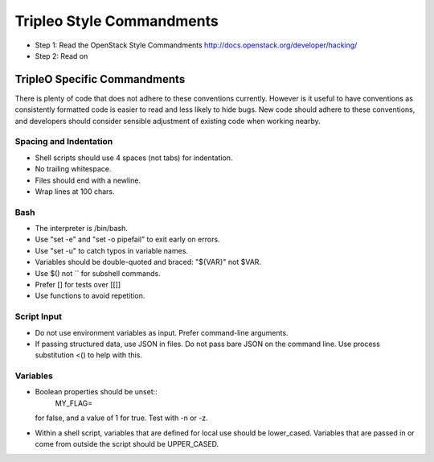 Tripleo Style Commandments
==========================

- Step 1: Read the OpenStack Style Commandments
  http://docs.openstack.org/developer/hacking/
- Step 2: Read on

TripleO Specific Commandments
-----------------------------

There is plenty of code that does not adhere to these conventions currently.
However is it useful to have conventions as consistently formatted code is
easier to read and less likely to hide bugs. New code should adhere to these
conventions, and developers should consider sensible adjustment of existing
code when working nearby.

Spacing and Indentation
~~~~~~~~~~~~~~~~~~~~~~~
- Shell scripts should use 4 spaces (not tabs) for indentation.
- No trailing whitespace.
- Files should end with a newline.
- Wrap lines at 100 chars.


Bash
~~~~
- The interpreter is /bin/bash.
- Use "set -e" and "set -o pipefail" to exit early on errors.
- Use "set -u" to catch typos in variable names.
- Variables should be double-quoted and braced: "${VAR}" not $VAR.
- Use $() not `` for subshell commands.
- Prefer [] for tests over [[]]
- Use functions to avoid repetition.

Script Input
~~~~~~~~~~~~
- Do not use environment variables as input. Prefer command-line arguments.
- If passing structured data, use JSON in files. Do not pass bare JSON on the
  command line. Use process substitution <() to help with this.

Variables
~~~~~~~~~
- Boolean properties should be unset::
    MY_FLAG=
  for false, and a value of 1 for true. Test with -n or -z.
- Within a shell script, variables that are defined for local use should be
  lower_cased. Variables that are passed in or come from outside the script
  should be UPPER_CASED.

